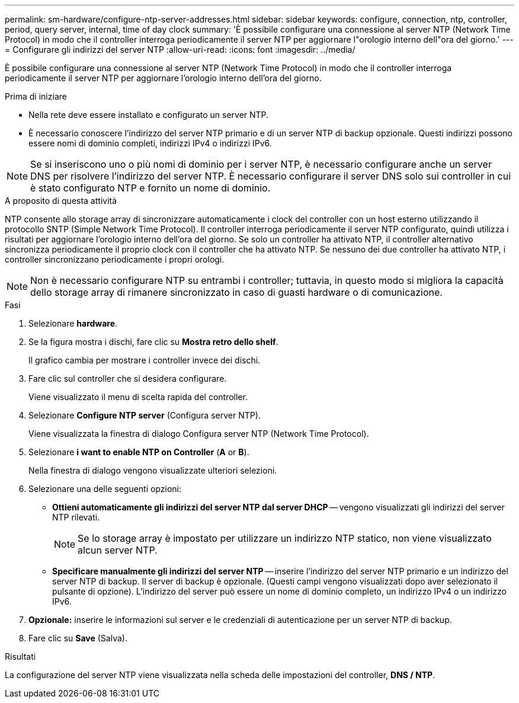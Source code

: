 ---
permalink: sm-hardware/configure-ntp-server-addresses.html 
sidebar: sidebar 
keywords: configure, connection, ntp, controller, period, query server, internal, time of day clock 
summary: 'È possibile configurare una connessione al server NTP (Network Time Protocol) in modo che il controller interroga periodicamente il server NTP per aggiornare l"orologio interno dell"ora del giorno.' 
---
= Configurare gli indirizzi del server NTP
:allow-uri-read: 
:icons: font
:imagesdir: ../media/


[role="lead"]
È possibile configurare una connessione al server NTP (Network Time Protocol) in modo che il controller interroga periodicamente il server NTP per aggiornare l'orologio interno dell'ora del giorno.

.Prima di iniziare
* Nella rete deve essere installato e configurato un server NTP.
* È necessario conoscere l'indirizzo del server NTP primario e di un server NTP di backup opzionale. Questi indirizzi possono essere nomi di dominio completi, indirizzi IPv4 o indirizzi IPv6.


[NOTE]
====
Se si inseriscono uno o più nomi di dominio per i server NTP, è necessario configurare anche un server DNS per risolvere l'indirizzo del server NTP. È necessario configurare il server DNS solo sui controller in cui è stato configurato NTP e fornito un nome di dominio.

====
.A proposito di questa attività
NTP consente allo storage array di sincronizzare automaticamente i clock del controller con un host esterno utilizzando il protocollo SNTP (Simple Network Time Protocol). Il controller interroga periodicamente il server NTP configurato, quindi utilizza i risultati per aggiornare l'orologio interno dell'ora del giorno. Se solo un controller ha attivato NTP, il controller alternativo sincronizza periodicamente il proprio clock con il controller che ha attivato NTP. Se nessuno dei due controller ha attivato NTP, i controller sincronizzano periodicamente i propri orologi.

[NOTE]
====
Non è necessario configurare NTP su entrambi i controller; tuttavia, in questo modo si migliora la capacità dello storage array di rimanere sincronizzato in caso di guasti hardware o di comunicazione.

====
.Fasi
. Selezionare *hardware*.
. Se la figura mostra i dischi, fare clic su *Mostra retro dello shelf*.
+
Il grafico cambia per mostrare i controller invece dei dischi.

. Fare clic sul controller che si desidera configurare.
+
Viene visualizzato il menu di scelta rapida del controller.

. Selezionare *Configure NTP server* (Configura server NTP).
+
Viene visualizzata la finestra di dialogo Configura server NTP (Network Time Protocol).

. Selezionare *i want to enable NTP on Controller* (*A* or *B*).
+
Nella finestra di dialogo vengono visualizzate ulteriori selezioni.

. Selezionare una delle seguenti opzioni:
+
** *Ottieni automaticamente gli indirizzi del server NTP dal server DHCP* -- vengono visualizzati gli indirizzi del server NTP rilevati.
+
[NOTE]
====
Se lo storage array è impostato per utilizzare un indirizzo NTP statico, non viene visualizzato alcun server NTP.

====
** *Specificare manualmente gli indirizzi del server NTP* -- inserire l'indirizzo del server NTP primario e un indirizzo del server NTP di backup. Il server di backup è opzionale. (Questi campi vengono visualizzati dopo aver selezionato il pulsante di opzione). L'indirizzo del server può essere un nome di dominio completo, un indirizzo IPv4 o un indirizzo IPv6.


. *Opzionale:* inserire le informazioni sul server e le credenziali di autenticazione per un server NTP di backup.
. Fare clic su *Save* (Salva).


.Risultati
La configurazione del server NTP viene visualizzata nella scheda delle impostazioni del controller, *DNS / NTP*.
